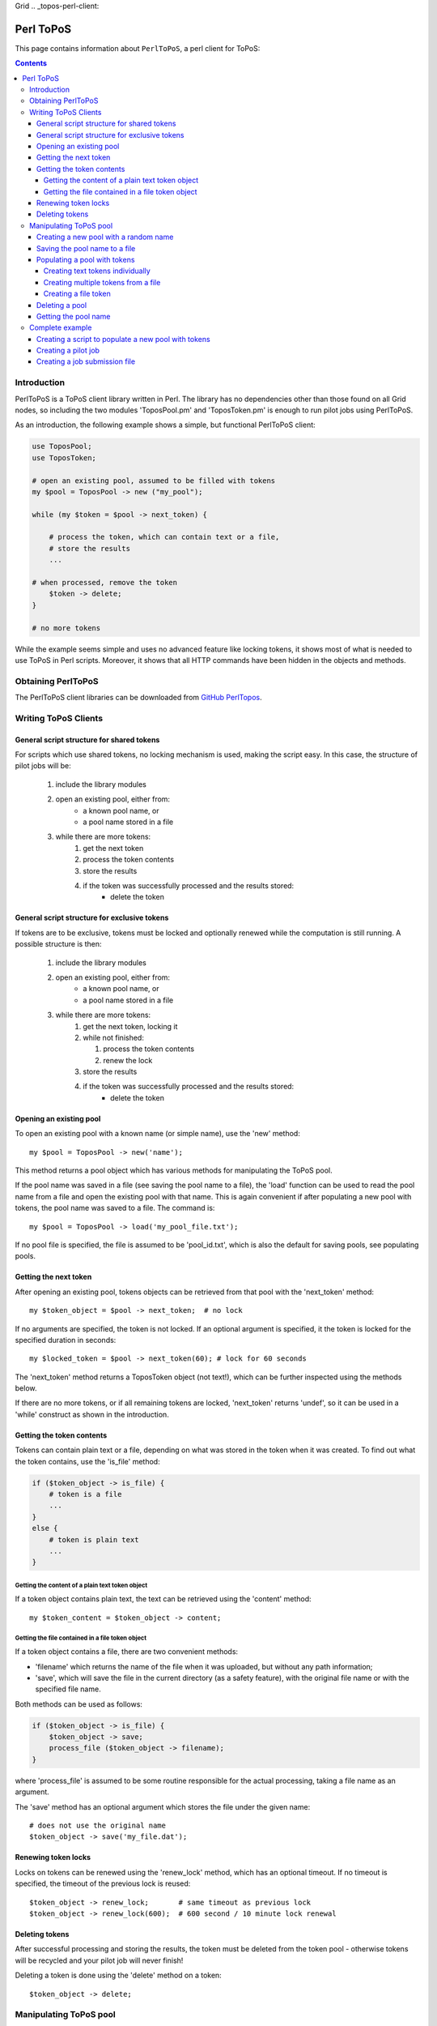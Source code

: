 Grid
.. _topos-perl-client:

**********
Perl ToPoS
**********

This page contains information about ``PerlToPoS``, a perl client for ToPoS:


.. contents::
    :depth: 4


.. _perl-client-intro:

============
Introduction
============

PerlToPoS is a ToPoS client library written in Perl. The library has no dependencies other than those found on all Grid nodes, so including the two modules 'ToposPool.pm' and 'ToposToken.pm' is enough to run pilot jobs using PerlToPoS.

As an introduction, the following example shows a simple, but functional PerlToPoS client:

.. code-block:: bash
	
	use ToposPool;
	use ToposToken;
	
	# open an existing pool, assumed to be filled with tokens
	my $pool = ToposPool -> new ("my_pool");
	
	while (my $token = $pool -> next_token) {
	
	    # process the token, which can contain text or a file,
	    # store the results
	    ...
	
    	# when processed, remove the token
	    $token -> delete;
	}
	
	# no more tokens

While the example seems simple and uses no advanced feature like locking tokens, it shows most of what is needed to use ToPoS in Perl scripts. Moreover, it shows that all HTTP commands have been hidden in the objects and methods.


.. _obtain-perltopos:

===================
Obtaining PerlToPoS
===================

The PerlToPoS client libraries can be downloaded from `GitHub PerlTopos`_.


.. _perltopos-structure:

=====================
Writing ToPoS Clients
=====================

General script structure for shared tokens
==========================================

For scripts which use shared tokens, no locking mechanism is used, making the script easy. In this case, the structure of pilot jobs will be:

    1. include the library modules
    2. open an existing pool, either from:
        * a known pool name, or
        * a pool name stored in a file
    3. while there are more tokens:
        1. get the next token
        2. process the token contents
        3. store the results
        4. if the token was successfully processed and the results stored:
            * delete the token

General script structure for exclusive tokens
=============================================

If tokens are to be exclusive, tokens must be locked and optionally renewed while the computation is still running. A possible structure is then:

    1. include the library modules
    2. open an existing pool, either from:
        * a known pool name, or
        * a pool name stored in a file
    3. while there are more tokens:
        1. get the next token, locking it
        2. while not finished:
        
           1. process the token contents
           2. renew the lock
           
        3. store the results
        4. if the token was successfully processed and the results stored:
            * delete the token

Opening an existing pool
========================

To open an existing pool with a known name (or simple name), use the 'new' method::

    my $pool = ToposPool -> new('name');

This method returns a pool object which has various methods for manipulating the ToPoS pool.

If the pool name was saved in a file (see saving the pool name to a file), the 'load' function can be used to read the pool name from a file and open the existing pool with that name. This is again convenient if after populating a new pool with tokens, the pool name was saved to a file. The command is::

    my $pool = ToposPool -> load('my_pool_file.txt');

If no pool file is specified, the file is assumed to be 'pool_id.txt', which is also the default for saving pools, see populating pools.

Getting the next token
======================

After opening an existing pool, tokens objects can be retrieved from that pool with the 'next_token' method::

    my $token_object = $pool -> next_token;  # no lock

If no arguments are specified, the token is not locked. If an optional argument is specified, it the token is locked for the specified duration in seconds::

    my $locked_token = $pool -> next_token(60); # lock for 60 seconds

The 'next_token' method returns a ToposToken object (not text!), which can be further inspected using the methods below.

If there are no more tokens, or if all remaining tokens are locked, 'next_token' returns 'undef', so it can be used in a 'while' construct as shown in the introduction.


Getting the token contents
==========================

Tokens can contain plain text or a file, depending on what was stored in the token when it was created. To find out what the token contains, use the 'is_file' method:

.. code-block:: bash
	
    if ($token_object -> is_file) {
        # token is a file
        ...
    }
    else {
        # token is plain text
        ...
    }


Getting the content of a plain text token object
------------------------------------------------

If a token object contains plain text, the text can be retrieved using the 'content' method::

    my $token_content = $token_object -> content;


Getting the file contained in a file token object
-------------------------------------------------

If a token object contains a file, there are two convenient methods:

* 'filename' which returns the name of the file when it was uploaded, but without any path information;
* 'save', which will save the file in the current directory (as a safety feature), with the original file name or with the specified file name.

Both methods can be used as follows:

.. code-block:: bash

    if ($token_object -> is_file) {
        $token_object -> save;
        process_file ($token_object -> filename);
    }

where 'process_file' is assumed to be some routine responsible for the actual processing, taking a file name as an argument.

The 'save' method has an optional argument which stores the file under the given name::

    # does not use the original name
    $token_object -> save('my_file.dat');


Renewing token locks
====================

Locks on tokens can be renewed using the 'renew_lock' method, which has an optional timeout. If no timeout is specified, the timeout of the previous lock is reused::

    $token_object -> renew_lock;       # same timeout as previous lock
    $token_object -> renew_lock(600);  # 600 second / 10 minute lock renewal


Deleting tokens
===============

After successful processing and storing the results, the token must be deleted from the token pool - otherwise tokens will be recycled and your pilot job will never finish!

Deleting a token is done using the 'delete' method on a token::

    $token_object -> delete;


=======================
Manipulating ToPoS pool
=======================

In client scripts, pool objects are only used to get next tokens. In preparation scripts, the methods of a pool object can be used in scripts to manipulate the pool itself, for example to populate the pool with tokens.


Creating a new pool with a random name
======================================

A new pool with a random name is created using the 'new' method without any arguments::

    my $pool = ToposPool -> new();


Saving the pool name to a file
==============================

To avoid having to copy-and-paste a random pool name, the pool name can be saved to a file using the 'save' method. The method takes one optional argument, the file name. If no file name is specified, the pool name is saved in a file called 'pool_id.txt'::

    $pool -> save("my_pool_id.txt");
    $pool -> save;  # saves the pool name in 'pool_id.txt'

The pool can be opened again using the 'load' method, again with an optional file name::

    my $pool = ToposPool -> load("my_pool_id.txt");
    my $pool = ToposPool -> load;  # loads the pool from 'pool_id.txt'

The file containing the pool name can be used in the InputSandbox in Grid jobs, making it easy to reopen the ToPoS pool from a pilot job.


Populating a pool with tokens
=============================

There are three (currently supported) ways of populating a pool with tokens:

    1. creating text tokens individually
    2. creating multiple text tokens from a file
    3. creating file tokens


Creating text tokens individually
---------------------------------

To create a token containing text, use the 'create_token' method::

    # create text one token
    $pool -> create_token('abc def');


Creating multiple tokens from a file
------------------------------------

Multiple tokens can be created from a file if each line in the file contains exactly one token, using the 'create_tokens_from_file' method::

    # create multiple tokens; assume that the file 'input_file_names.txt'
    # contains a list of input file names which must be processed
    $pool -> create_tokens_from_file('input_file_names.txt');


Creating a file token
---------------------

To create a file token, use the 'upload_file_as_token' method::

    # upload 'input_1.dat', which will become a token
    $pool -> upload_file_as_token('input_1.dat');


Deleting a pool
===============

A token pool can be deleted, effectively removing all tokens in the pool, using the 'delete' method on a pool::

    # remove all tokens in the pool
    $pool -> delete;


Getting the pool name
=====================

If you need to know the name of the pool, use the 'name' method::

    my $pool_name = $pool -> name;


================
Complete example
================

As a complete example, the following scripts will first populate a new pool with numbers; the pilot job will then compute the square of the numbers as a processing stage and store the results in a second pool.

Creating a script to populate a new pool with tokens
====================================================

The first script populates a new pool with tokens, each of which contains a number. With the two PerlToPoS modules 'ToposPool.pm' and 'ToposToken' in a fresh directory, create the script:

.. code-block:: bash
	
    #!/usr/bin/perl
	
    use ToposPool;
    use ToposToken;
    use strict;
    use warnings;
    
    my $pool = ToposPool -> new ("example_input_pool");
     
    # fill the pool with numbers from 1 through 100
    for my $i (1..100) {
        $pool -> create_token ($i);
    }
     
    # done

Run the script - it should run in a few seconds.

After running the script you can verify that the pool was indeed filled with tokens by browsing

 http://topos.grid.sara.nl/4.1/pools/example_input_pool


Creating a pilot job
====================

We used a pool named "input_pool" for storing the data which must be processed. For simplicity, let's call the pool with results "output_pool". The script for the pilot job is:


.. code-block:: bash

    #!/usr/bin/perl
    
    use ToposPool;
    use ToposToken;
    use strict;
    use warnings;
     
    my $input_pool  = ToposPool -> new ("example_input_pool");
    my $output_pool = ToposPool -> new ("example_output_pool");
    
    # process input tokens until there are no more tokens
     
    # lock the token for 3 seconds
    while ( my $token = $input_pool -> next_token(3) ) {
    
        # get the text contained in the token
        my $n = $token -> content;
     
        # 'process' the input data
        my $n_squared = $n * $n;
     
        # store the results
        my $result = sprintf("The square of %d is %d", $n, $n_squared);
    
        $output_pool -> create_token ($result);
    
        # delete the token
        $token -> delete;
    }
    
    # done

Save the script as 'example_pilotjob.pl'.

Note that the timeout for a task is set to 3 seconds. It is expected that each task, so processing and storing data, should take no longer than 1 second; the largest delay is in the network traffic to and from ToPoS, and even 1 second is pessimistic. If however some task fails in the processing (in this case very unlikely, but not unlikely in real-world cases) or in the storing phase (real possibility, due to network hiccups), the token is unlocked and available to other pilot jobs.


Creating a job submission file
===============================

The job submission file is a regular JDL file with the following properties:

* the job type must be "Parametric"
* the number of parameters is the number of machines that should be used per job submit
* the executable must be '/usr/bin/perl'
* the first argument must be the name of the script; so in the example above, the argument is 'example_pilotjob.pl'
* the input sandbox must at least contain the two PerlToPoS perl modules and the name of the pilot job script

We create a job submission file which will start the processing on 5 nodes. Replace <your VO name> with the name of your virtual organisation.

.. code-block:: bash
	
    # example JDL file for the square computation
    Type                         = "Job";
    JobType                      = "Parametric";
    VirtualOrganisation          = "<your VO name>";
    DefaultNodeShallowRetryCount = 5;
 
    # Parametrization.
    Parameters                   = 5;
    ParameterStart               = 1;
    ParameterStep                = 1;
    
    # Specify the input data ...
    InputSandbox                 = {"ToposToken.pm",
                                     "ToposPool.pm",
                                     "example_pilotjob.pl" };
 
    # Executable and arguments
    Executable                   = "/usr/bin/perl";
    Arguments                    = "example_pilotjob.pl";
     
    # Specify output data ...
    StdOutput                    = "stdout_PARAM_.log";
    StdError                     = "stderr_PARAM_.log";
    
    OutputSandbox                = {"stdout_PARAM_.log",
                                 "stderr_PARAM_.log" };

You can submit the job to start the processing. The results are stored back in ToPoS, in

    http://topos.grid.sara.nl/4.1/pools/example_output_pool/tokens

Each token contains a result, which you can verify by browsing the tokens.

Note that each pilot job will process the available work. This means that you can submit the job multiple times, each time requesting 5 cores. If more cores are available, this speeds up the processing. When all work is done, the jobs simply quit. This is useful for tasks with longer processing. 



.. Links:

.. _`GitHub PerlTopos`: https://github.com/sara-nl/PerlTopos
